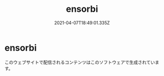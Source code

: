 
#+TITLE:ensorbi
#+DATE:2021-04-07T18:49:01.335Z

* ensorbi
このウェブサイトで配信されるコンテンツはこのソフトウェアで生成されています。

    